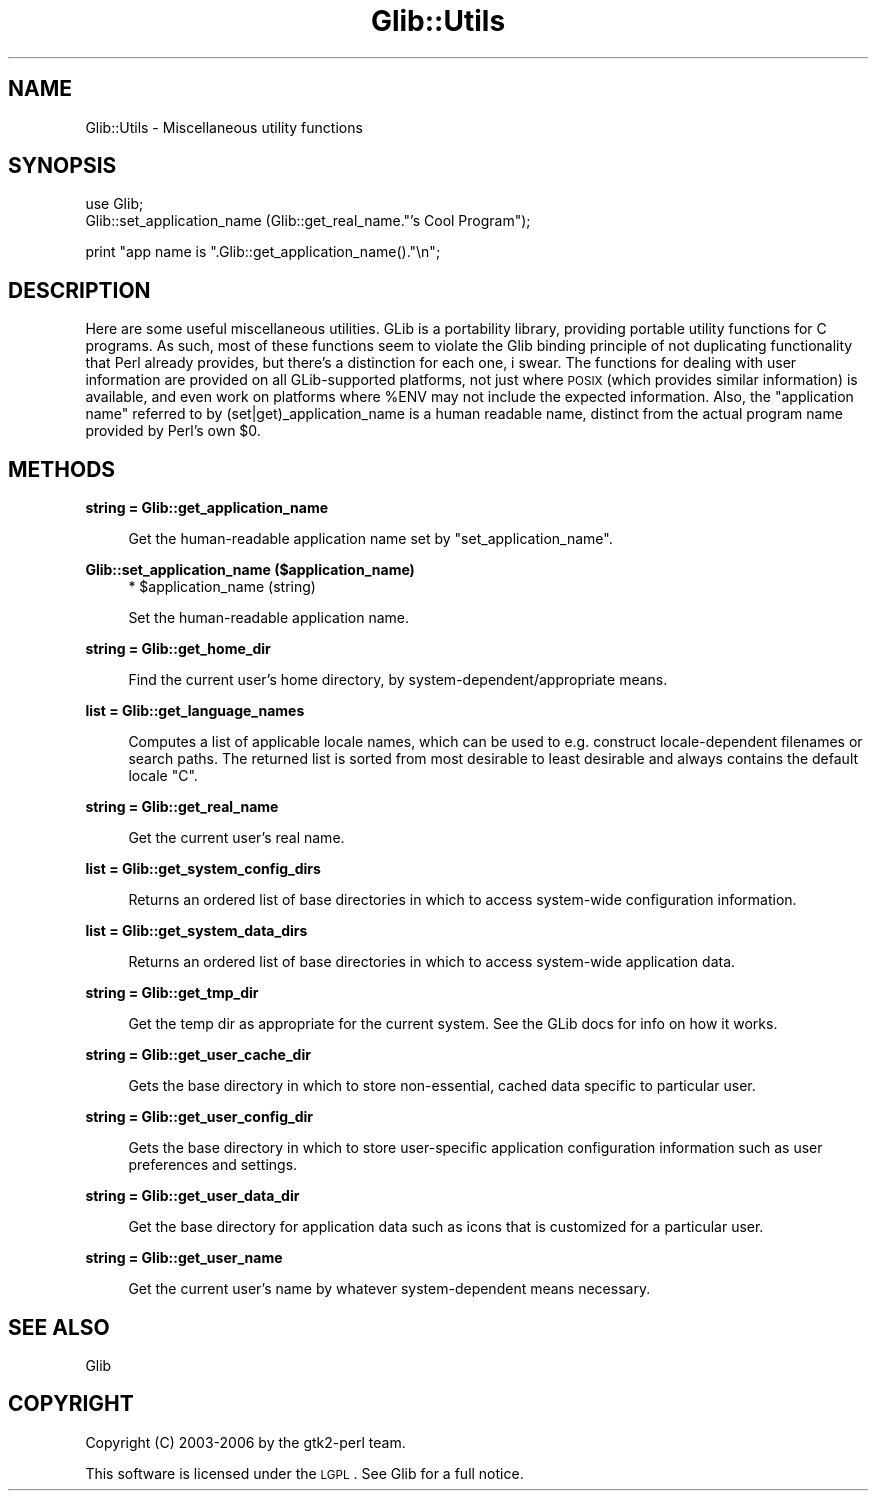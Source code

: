 .\" Automatically generated by Pod::Man v1.37, Pod::Parser v1.32
.\"
.\" Standard preamble:
.\" ========================================================================
.de Sh \" Subsection heading
.br
.if t .Sp
.ne 5
.PP
\fB\\$1\fR
.PP
..
.de Sp \" Vertical space (when we can't use .PP)
.if t .sp .5v
.if n .sp
..
.de Vb \" Begin verbatim text
.ft CW
.nf
.ne \\$1
..
.de Ve \" End verbatim text
.ft R
.fi
..
.\" Set up some character translations and predefined strings.  \*(-- will
.\" give an unbreakable dash, \*(PI will give pi, \*(L" will give a left
.\" double quote, and \*(R" will give a right double quote.  \*(C+ will
.\" give a nicer C++.  Capital omega is used to do unbreakable dashes and
.\" therefore won't be available.  \*(C` and \*(C' expand to `' in nroff,
.\" nothing in troff, for use with C<>.
.tr \(*W-
.ds C+ C\v'-.1v'\h'-1p'\s-2+\h'-1p'+\s0\v'.1v'\h'-1p'
.ie n \{\
.    ds -- \(*W-
.    ds PI pi
.    if (\n(.H=4u)&(1m=24u) .ds -- \(*W\h'-12u'\(*W\h'-12u'-\" diablo 10 pitch
.    if (\n(.H=4u)&(1m=20u) .ds -- \(*W\h'-12u'\(*W\h'-8u'-\"  diablo 12 pitch
.    ds L" ""
.    ds R" ""
.    ds C` ""
.    ds C' ""
'br\}
.el\{\
.    ds -- \|\(em\|
.    ds PI \(*p
.    ds L" ``
.    ds R" ''
'br\}
.\"
.\" If the F register is turned on, we'll generate index entries on stderr for
.\" titles (.TH), headers (.SH), subsections (.Sh), items (.Ip), and index
.\" entries marked with X<> in POD.  Of course, you'll have to process the
.\" output yourself in some meaningful fashion.
.if \nF \{\
.    de IX
.    tm Index:\\$1\t\\n%\t"\\$2"
..
.    nr % 0
.    rr F
.\}
.\"
.\" For nroff, turn off justification.  Always turn off hyphenation; it makes
.\" way too many mistakes in technical documents.
.hy 0
.if n .na
.\"
.\" Accent mark definitions (@(#)ms.acc 1.5 88/02/08 SMI; from UCB 4.2).
.\" Fear.  Run.  Save yourself.  No user-serviceable parts.
.    \" fudge factors for nroff and troff
.if n \{\
.    ds #H 0
.    ds #V .8m
.    ds #F .3m
.    ds #[ \f1
.    ds #] \fP
.\}
.if t \{\
.    ds #H ((1u-(\\\\n(.fu%2u))*.13m)
.    ds #V .6m
.    ds #F 0
.    ds #[ \&
.    ds #] \&
.\}
.    \" simple accents for nroff and troff
.if n \{\
.    ds ' \&
.    ds ` \&
.    ds ^ \&
.    ds , \&
.    ds ~ ~
.    ds /
.\}
.if t \{\
.    ds ' \\k:\h'-(\\n(.wu*8/10-\*(#H)'\'\h"|\\n:u"
.    ds ` \\k:\h'-(\\n(.wu*8/10-\*(#H)'\`\h'|\\n:u'
.    ds ^ \\k:\h'-(\\n(.wu*10/11-\*(#H)'^\h'|\\n:u'
.    ds , \\k:\h'-(\\n(.wu*8/10)',\h'|\\n:u'
.    ds ~ \\k:\h'-(\\n(.wu-\*(#H-.1m)'~\h'|\\n:u'
.    ds / \\k:\h'-(\\n(.wu*8/10-\*(#H)'\z\(sl\h'|\\n:u'
.\}
.    \" troff and (daisy-wheel) nroff accents
.ds : \\k:\h'-(\\n(.wu*8/10-\*(#H+.1m+\*(#F)'\v'-\*(#V'\z.\h'.2m+\*(#F'.\h'|\\n:u'\v'\*(#V'
.ds 8 \h'\*(#H'\(*b\h'-\*(#H'
.ds o \\k:\h'-(\\n(.wu+\w'\(de'u-\*(#H)/2u'\v'-.3n'\*(#[\z\(de\v'.3n'\h'|\\n:u'\*(#]
.ds d- \h'\*(#H'\(pd\h'-\w'~'u'\v'-.25m'\f2\(hy\fP\v'.25m'\h'-\*(#H'
.ds D- D\\k:\h'-\w'D'u'\v'-.11m'\z\(hy\v'.11m'\h'|\\n:u'
.ds th \*(#[\v'.3m'\s+1I\s-1\v'-.3m'\h'-(\w'I'u*2/3)'\s-1o\s+1\*(#]
.ds Th \*(#[\s+2I\s-2\h'-\w'I'u*3/5'\v'-.3m'o\v'.3m'\*(#]
.ds ae a\h'-(\w'a'u*4/10)'e
.ds Ae A\h'-(\w'A'u*4/10)'E
.    \" corrections for vroff
.if v .ds ~ \\k:\h'-(\\n(.wu*9/10-\*(#H)'\s-2\u~\d\s+2\h'|\\n:u'
.if v .ds ^ \\k:\h'-(\\n(.wu*10/11-\*(#H)'\v'-.4m'^\v'.4m'\h'|\\n:u'
.    \" for low resolution devices (crt and lpr)
.if \n(.H>23 .if \n(.V>19 \
\{\
.    ds : e
.    ds 8 ss
.    ds o a
.    ds d- d\h'-1'\(ga
.    ds D- D\h'-1'\(hy
.    ds th \o'bp'
.    ds Th \o'LP'
.    ds ae ae
.    ds Ae AE
.\}
.rm #[ #] #H #V #F C
.\" ========================================================================
.\"
.IX Title "Glib::Utils 3pm"
.TH Glib::Utils 3pm "2007-03-05" "perl v5.8.8" "User Contributed Perl Documentation"
.SH "NAME"
Glib::Utils \-  Miscellaneous utility functions
.SH "SYNOPSIS"
.IX Header "SYNOPSIS"
.Vb 2
\&  use Glib;
\&  Glib::set_application_name (Glib::get_real_name."'s Cool Program");
.Ve
.PP
.Vb 1
\&  print "app name is ".Glib::get_application_name()."\en";
.Ve
.SH "DESCRIPTION"
.IX Header "DESCRIPTION"
Here are some useful miscellaneous utilities.
GLib is a portability library, providing portable utility functions for
C programs.  As such, most of these functions seem to violate the Glib
binding principle of not duplicating functionality that Perl already
provides, but there's a distinction for each one, i swear.  The functions
for dealing with user information are provided on all GLib-supported
platforms, not just where \s-1POSIX\s0 (which provides similar information) is
available, and even work on platforms where \f(CW%ENV\fR may not include the
expected information.  Also, the \*(L"application name\*(R" referred to by
(set|get)_application_name is a human readable name, distinct from the
actual program name provided by Perl's own \f(CW$0\fR.
.SH "METHODS"
.IX Header "METHODS"
.Sh "string = Glib::get_application_name"
.IX Subsection "string = Glib::get_application_name"
.RS 4
Get the human-readable application name set by \f(CW\*(C`set_application_name\*(C'\fR.
.RE
.Sh "Glib::set_application_name ($application_name)"
.IX Subsection "Glib::set_application_name ($application_name)"
.RS 4
.ie n .IP "* $application_name (string)" 4
.el .IP "* \f(CW$application_name\fR (string)" 4
.IX Item "$application_name (string)"
.RE
.RS 4
.Sp
Set the human-readable application name.
.RE
.Sh "string = Glib::get_home_dir"
.IX Subsection "string = Glib::get_home_dir"
.RS 4
Find the current user's home directory, by system\-dependent/appropriate
means.
.RE
.Sh "list = Glib::get_language_names"
.IX Subsection "list = Glib::get_language_names"
.RS 4
Computes a list of applicable locale names, which can be used to e.g. construct
locale-dependent filenames or search paths. The returned list is sorted from
most desirable to least desirable and always contains the default locale \*(L"C\*(R".
.RE
.Sh "string = Glib::get_real_name"
.IX Subsection "string = Glib::get_real_name"
.RS 4
Get the current user's real name.
.RE
.Sh "list = Glib::get_system_config_dirs"
.IX Subsection "list = Glib::get_system_config_dirs"
.RS 4
Returns an ordered list of base directories in which to access system-wide
configuration information.
.RE
.Sh "list = Glib::get_system_data_dirs"
.IX Subsection "list = Glib::get_system_data_dirs"
.RS 4
Returns an ordered list of base directories in which to access system-wide
application data.
.RE
.Sh "string = Glib::get_tmp_dir"
.IX Subsection "string = Glib::get_tmp_dir"
.RS 4
Get the temp dir as appropriate for the current system.  See the GLib docs
for info on how it works.
.RE
.Sh "string = Glib::get_user_cache_dir"
.IX Subsection "string = Glib::get_user_cache_dir"
.RS 4
Gets the base directory in which to store non\-essential, cached data specific
to particular user.
.RE
.Sh "string = Glib::get_user_config_dir"
.IX Subsection "string = Glib::get_user_config_dir"
.RS 4
Gets the base directory in which to store user-specific application
configuration information such as user preferences and settings.
.RE
.Sh "string = Glib::get_user_data_dir"
.IX Subsection "string = Glib::get_user_data_dir"
.RS 4
Get the base directory for application data such as icons that is customized
for a particular user.
.RE
.Sh "string = Glib::get_user_name"
.IX Subsection "string = Glib::get_user_name"
.RS 4
Get the current user's name by whatever system-dependent means necessary.
.RE
.SH "SEE ALSO"
.IX Header "SEE ALSO"
Glib
.SH "COPYRIGHT"
.IX Header "COPYRIGHT"
Copyright (C) 2003\-2006 by the gtk2\-perl team.
.PP
This software is licensed under the \s-1LGPL\s0.  See Glib for a full notice.
